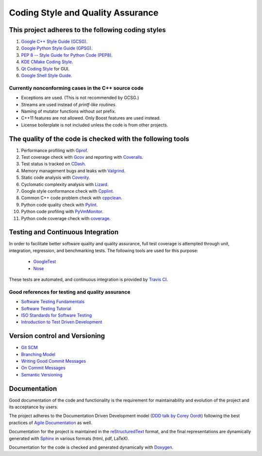 ##################################
Coding Style and Quality Assurance
##################################

This project adheres to the following coding styles
===================================================

#. `Google C++ Style Guide (GCSG)`_.
#. `Google Python Style Guide (GPSG)`_.
#. `PEP 8 -- Style Guide for Python Code (PEP8)`_.
#. `KDE CMake Coding Style`_.
#. `Qt Coding Style`_ for GUI.
#. `Google Shell Style Guide`_.

.. _`Google C++ Style Guide (GCSG)`:
    http://google-styleguide.googlecode.com/svn/trunk/cppguide.html
.. _`Google Python Style Guide (GPSG)`:
    http://google-styleguide.googlecode.com/svn/trunk/pyguide.html
.. _`PEP 8 -- Style Guide for Python Code (PEP8)`:
    https://www.python.org/dev/peps/pep-0008/
.. _`KDE CMake Coding Style`:
    https://techbase.kde.org/Policies/CMake_Coding_Style
.. _`Qt Coding Style`:
    http://qt-project.org/wiki/Qt_Coding_Style
.. _`Google Shell Style Guide`:
    https://google-styleguide.googlecode.com/svn/trunk/shell.xml

Currently nonconforming cases in the C++ source code
----------------------------------------------------

* Exceptions are used. (This is not recommended by GCSG.)
* Streams are used instead of *printf-like routines*.
* Naming of mutator functions without *set* prefix.
* C++11 features are not allowed. Only Boost features are used instead.
* License boilerplate is not included unless the code is from other projects.

The quality of the code is checked with the following tools
===========================================================

#. Performance profiling with Gprof_.
#. Test coverage check with Gcov_ and reporting with Coveralls_.
#. Test status is tracked on CDash_.
#. Memory management bugs and leaks with Valgrind_.
#. Static code analysis with Coverity_.
#. Cyclomatic complexity analysis with Lizard_.
#. Google style conformance check with Cpplint_.
#. Common C++ code problem check with cppclean_.
#. Python code quality check with Pylint_.
#. Python code profiling with PyVmMonitor_.
#. Python code coverage check with coverage_.

.. _Gprof:
    https://www.cs.utah.edu/dept/old/texinfo/as/gprof.html
.. _Gcov:
    https://gcc.gnu.org/onlinedocs/gcc/Gcov.html
.. _Coveralls:
    https://coveralls.io/r/rakhimov/scram
.. _CDash:
    http://my.cdash.org/index.php?project=SCRAM
.. _Valgrind:
    http://valgrind.org/
.. _Coverity:
    https://scan.coverity.com/projects/2555
.. _Lizard:
    https://github.com/terryyin/lizard
.. _Cpplint:
    https://google-styleguide.googlecode.com/svn/trunk/cpplint/
.. _cppclean:
    https://github.com/myint/cppclean
.. _Pylint:
    http://www.pylint.org/
.. _PyVmMonitor:
    http://www.pyvmmonitor.com/
.. _coverage:
    http://nedbatchelder.com/code/coverage/

Testing and Continuous Integration
==================================
In order to facilitate better software quality and quality assurance, full
test coverage is attempted through unit, integration, regression, and
benchmarking tests. The following tools are used for this purpose:

    - GoogleTest_
    - Nose_

These tests are automated, and continuous integration is provided by `Travis CI`_.

.. _GoogleTest:
    https://code.google.com/p/googletest/
.. _Nose:
    https://nose.readthedocs.org/en/latest/
.. _`Travis CI`:
    https://travis-ci.org/rakhimov/scram

Good references for testing and quality assurance
-------------------------------------------------

- `Software Testing Fundamentals`_
- `Software Testing Tutorial`_
- `ISO Standards for Software Testing`_
- `Introduction to Test Driven Development`_

.. _`Software Testing Fundamentals`:
    http://softwaretestingfundamentals.com/
.. _`Software Testing Tutorial`:
    http://www.tutorialspoint.com/software_testing/
.. _`ISO Standards for Software Testing`:
    http://softwaretestingstandard.org/
.. _`Introduction to Test Driven Development`:
    http://agiledata.org/essays/tdd.html

Version control and Versioning
==============================

- `Git SCM`_
- `Branching Model`_
- `Writing Good Commit Messages`_
- `On Commit Messages`_
- `Semantic Versioning`_

.. _`Git SCM`:
    http://git-scm.com/
.. _`Branching Model`:
    http://nvie.com/posts/a-successful-git-branching-model/
.. _`Writing Good Commit Messages`:
    https://github.com/erlang/otp/wiki/Writing-good-commit-messages
.. _`On Commit Messages`:
    http://who-t.blogspot.com/2009/12/on-commit-messages.html
.. _`Semantic Versioning`:
    http://semver.org/

Documentation
=============

Good documentation of the code and functionality is the requirement for
maintainability and evolution of the project and its acceptance by users.

The project adheres to the Documentation Driven Development model (`DDD talk by Corey Oordt`_) following the best practices of `Agile Documentation`_ as well.

Documentation for the project is maintained in the reStructuredText_ format,
and the final representations are dynamically generated with Sphinx_ in various
formats (html, pdf, LaTeX).

Documentation for the code is checked and generated dynamically with Doxygen_.

.. _Doxygen:
    http://doxygen.org/
.. _Sphinx:
    http://sphinx-doc.org/
.. _reStructuredText:
    http://docutils.sourceforge.net/rst.html
.. _`DDD talk by Corey Oordt`:
    http://pyvideo.org/video/441/pycon-2011--documentation-driven-development
.. _`Agile Documentation`:
    http://www.agilemodeling.com/essays/agileDocumentationBestPractices.htm
